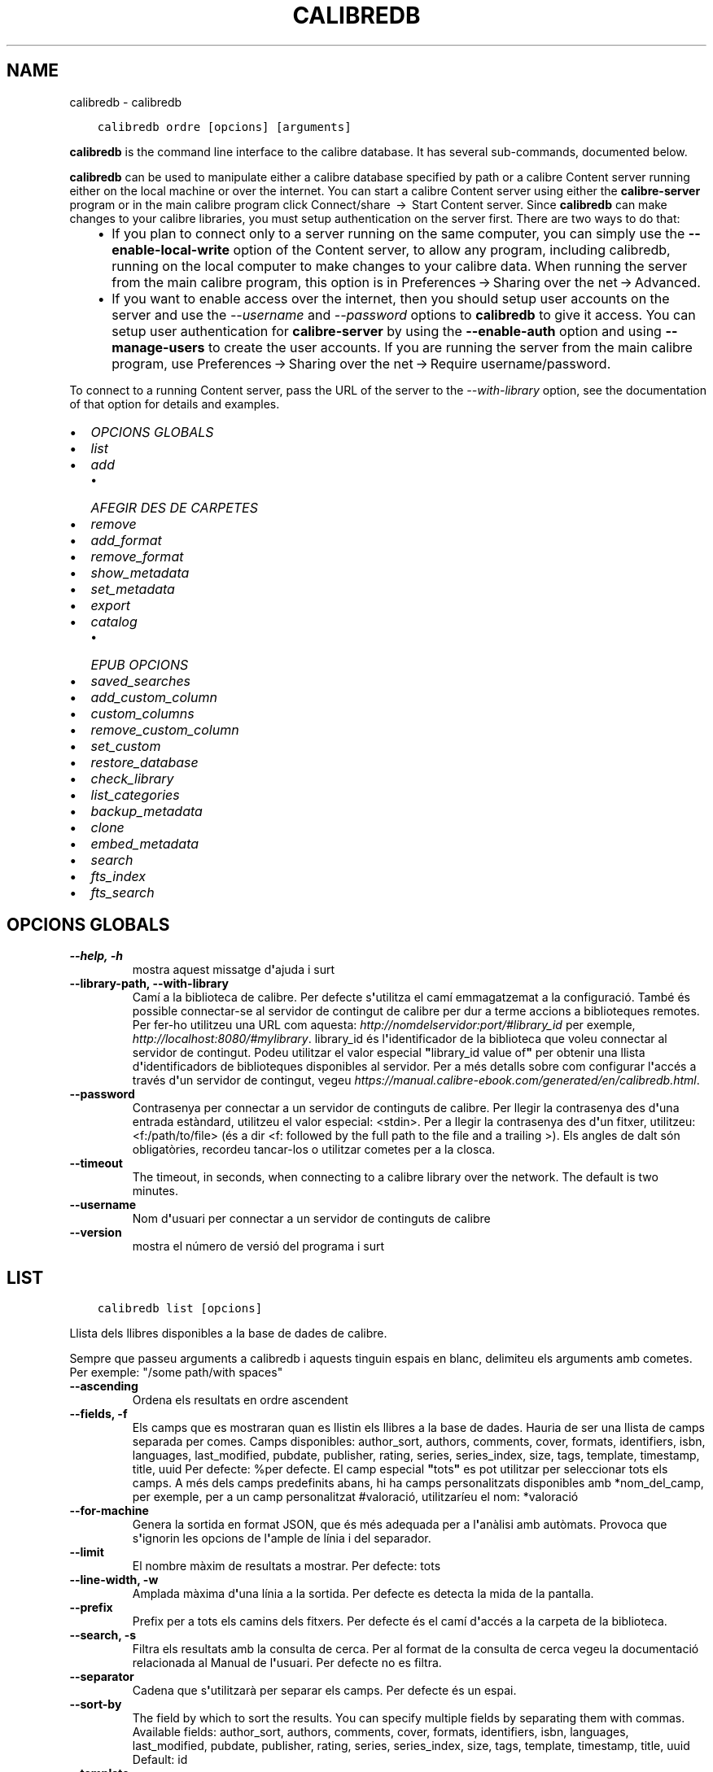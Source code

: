 .\" Man page generated from reStructuredText.
.
.
.nr rst2man-indent-level 0
.
.de1 rstReportMargin
\\$1 \\n[an-margin]
level \\n[rst2man-indent-level]
level margin: \\n[rst2man-indent\\n[rst2man-indent-level]]
-
\\n[rst2man-indent0]
\\n[rst2man-indent1]
\\n[rst2man-indent2]
..
.de1 INDENT
.\" .rstReportMargin pre:
. RS \\$1
. nr rst2man-indent\\n[rst2man-indent-level] \\n[an-margin]
. nr rst2man-indent-level +1
.\" .rstReportMargin post:
..
.de UNINDENT
. RE
.\" indent \\n[an-margin]
.\" old: \\n[rst2man-indent\\n[rst2man-indent-level]]
.nr rst2man-indent-level -1
.\" new: \\n[rst2man-indent\\n[rst2man-indent-level]]
.in \\n[rst2man-indent\\n[rst2man-indent-level]]u
..
.TH "CALIBREDB" "1" "d’agost 04, 2023" "6.24.0" "calibre"
.SH NAME
calibredb \- calibredb
.INDENT 0.0
.INDENT 3.5
.sp
.nf
.ft C
calibredb ordre [opcions] [arguments]
.ft P
.fi
.UNINDENT
.UNINDENT
.sp
\fBcalibredb\fP is the command line interface to the calibre database. It has
several sub\-commands, documented below.
.sp
\fBcalibredb\fP can be used to manipulate either a calibre database
specified by path or a calibre Content server running either on
the local machine or over the internet. You can start a calibre
Content server using either the \fBcalibre\-server\fP
program or in the main calibre program click Connect/share  → 
Start Content server\&. Since \fBcalibredb\fP can make changes to your
calibre libraries, you must setup authentication on the server first. There
are two ways to do that:
.INDENT 0.0
.INDENT 3.5
.INDENT 0.0
.IP \(bu 2
If you plan to connect only to a server running on the same computer,
you can simply use the \fB\-\-enable\-local\-write\fP option of the
Content server, to allow any program, including calibredb, running on
the local computer to make changes to your calibre data. When running
the server from the main calibre program, this option is in
Preferences → Sharing over the net → Advanced\&.
.IP \(bu 2
If you want to enable access over the internet, then you should setup
user accounts on the server and use the \fI\%\-\-username\fP and \fI\%\-\-password\fP
options to \fBcalibredb\fP to give it access. You can setup
user authentication for \fBcalibre\-server\fP by using the \fB\-\-enable\-auth\fP
option and using \fB\-\-manage\-users\fP to create the user accounts.
If you are running the server from the main calibre program, use
Preferences → Sharing over the net → Require username/password\&.
.UNINDENT
.UNINDENT
.UNINDENT
.sp
To connect to a running Content server, pass the URL of the server to the
\fI\%\-\-with\-library\fP option, see the documentation of that option for
details and examples.
.INDENT 0.0
.IP \(bu 2
\fI\%OPCIONS GLOBALS\fP
.IP \(bu 2
\fI\%list\fP
.IP \(bu 2
\fI\%add\fP
.INDENT 2.0
.IP \(bu 2
\fI\%AFEGIR DES DE CARPETES\fP
.UNINDENT
.IP \(bu 2
\fI\%remove\fP
.IP \(bu 2
\fI\%add_format\fP
.IP \(bu 2
\fI\%remove_format\fP
.IP \(bu 2
\fI\%show_metadata\fP
.IP \(bu 2
\fI\%set_metadata\fP
.IP \(bu 2
\fI\%export\fP
.IP \(bu 2
\fI\%catalog\fP
.INDENT 2.0
.IP \(bu 2
\fI\%EPUB OPCIONS\fP
.UNINDENT
.IP \(bu 2
\fI\%saved_searches\fP
.IP \(bu 2
\fI\%add_custom_column\fP
.IP \(bu 2
\fI\%custom_columns\fP
.IP \(bu 2
\fI\%remove_custom_column\fP
.IP \(bu 2
\fI\%set_custom\fP
.IP \(bu 2
\fI\%restore_database\fP
.IP \(bu 2
\fI\%check_library\fP
.IP \(bu 2
\fI\%list_categories\fP
.IP \(bu 2
\fI\%backup_metadata\fP
.IP \(bu 2
\fI\%clone\fP
.IP \(bu 2
\fI\%embed_metadata\fP
.IP \(bu 2
\fI\%search\fP
.IP \(bu 2
\fI\%fts_index\fP
.IP \(bu 2
\fI\%fts_search\fP
.UNINDENT
.SH OPCIONS GLOBALS
.INDENT 0.0
.TP
.B \-\-help, \-h
mostra aquest missatge d\fB\(aq\fPajuda i surt
.UNINDENT
.INDENT 0.0
.TP
.B \-\-library\-path, \-\-with\-library
Camí a la biblioteca de calibre. Per defecte s\fB\(aq\fPutilitza el camí emmagatzemat a la configuració. També és possible connectar\-se al servidor de contingut de calibre per dur a terme accions a biblioteques remotes. Per fer\-ho utilitzeu una URL com aquesta: \fI\%http://nomdelservidor:port/#library_id\fP per exemple, \fI\%http://localhost:8080/#mylibrary\fP\&. library_id és l\fB\(aq\fPidentificador de la biblioteca que voleu connectar al servidor de contingut. Podeu utilitzar el valor especial \fB\(dq\fPlibrary_id value of\fB\(dq\fP per obtenir una llista d\fB\(aq\fPidentificadors de biblioteques disponibles al servidor. Per a més detalls sobre com configurar l\fB\(aq\fPaccés a través d\fB\(aq\fPun servidor de contingut, vegeu \fI\%https://manual.calibre\-ebook.com/generated/en/calibredb.html\fP\&.
.UNINDENT
.INDENT 0.0
.TP
.B \-\-password
Contrasenya per connectar a un servidor de continguts de calibre. Per llegir la contrasenya des d\fB\(aq\fPuna entrada estàndard, utilitzeu el valor especial: <stdin>. Per a llegir la contrasenya des d\fB\(aq\fPun fitxer, utilitzeu: <f:/path/to/file> (és a dir <f: followed by the full path to the file and a trailing >). Els angles de dalt són obligatòries, recordeu tancar\-los o utilitzar cometes per a la closca.
.UNINDENT
.INDENT 0.0
.TP
.B \-\-timeout
The timeout, in seconds, when connecting to a calibre library over the network. The default is two minutes.
.UNINDENT
.INDENT 0.0
.TP
.B \-\-username
Nom d\fB\(aq\fPusuari per connectar a un servidor de continguts de calibre
.UNINDENT
.INDENT 0.0
.TP
.B \-\-version
mostra el número de versió del programa i surt
.UNINDENT
.SH LIST
.INDENT 0.0
.INDENT 3.5
.sp
.nf
.ft C
calibredb list [opcions]
.ft P
.fi
.UNINDENT
.UNINDENT
.sp
Llista dels llibres disponibles a la base de dades de calibre.
.sp
Sempre que passeu arguments a calibredb i aquests tinguin espais en blanc, delimiteu els arguments amb cometes. Per exemple: \(dq/some path/with spaces\(dq
.INDENT 0.0
.TP
.B \-\-ascending
Ordena els resultats en ordre ascendent
.UNINDENT
.INDENT 0.0
.TP
.B \-\-fields, \-f
Els camps que es mostraran quan es llistin els llibres a la base de dades. Hauria de ser una llista de camps separada per comes. Camps disponibles: author_sort, authors, comments, cover, formats, identifiers, isbn, languages, last_modified, pubdate, publisher, rating, series, series_index, size, tags, template, timestamp, title, uuid Per defecte: %per defecte. El camp especial \fB\(dq\fPtots\fB\(dq\fP es pot utilitzar per seleccionar tots els camps. A més dels camps predefinits abans, hi ha camps personalitzats disponibles amb *nom_del_camp, per exemple, per a un camp personalitzat #valoració, utilitzaríeu el nom: *valoració
.UNINDENT
.INDENT 0.0
.TP
.B \-\-for\-machine
Genera la sortida en format JSON, que és més adequada per a l\fB\(aq\fPanàlisi amb autòmats. Provoca que s\fB\(aq\fPignorin les opcions de l\fB\(aq\fPample de línia i del separador.
.UNINDENT
.INDENT 0.0
.TP
.B \-\-limit
El nombre màxim de resultats a mostrar. Per defecte: tots
.UNINDENT
.INDENT 0.0
.TP
.B \-\-line\-width, \-w
Amplada màxima d\fB\(aq\fPuna línia a la sortida. Per defecte es detecta la mida de la pantalla.
.UNINDENT
.INDENT 0.0
.TP
.B \-\-prefix
Prefix per a tots els camins dels fitxers. Per defecte és el camí d\fB\(aq\fPaccés a la carpeta de la biblioteca.
.UNINDENT
.INDENT 0.0
.TP
.B \-\-search, \-s
Filtra els resultats amb la consulta de cerca. Per al format de la consulta de cerca vegeu la documentació relacionada al Manual de l\fB\(aq\fPusuari. Per defecte no es filtra.
.UNINDENT
.INDENT 0.0
.TP
.B \-\-separator
Cadena que s\fB\(aq\fPutilitzarà per separar els camps. Per defecte és un espai.
.UNINDENT
.INDENT 0.0
.TP
.B \-\-sort\-by
The field by which to sort the results. You can specify multiple fields by separating them with commas. Available fields: author_sort, authors, comments, cover, formats, identifiers, isbn, languages, last_modified, pubdate, publisher, rating, series, series_index, size, tags, template, timestamp, title, uuid Default: id
.UNINDENT
.INDENT 0.0
.TP
.B \-\-template
The template to run if \fB\(dq\fPtemplate\fB\(dq\fP is in the field list. Default: None
.UNINDENT
.INDENT 0.0
.TP
.B \-\-template_file, \-t
Path to a file containing the template to run if \fB\(dq\fPtemplate\fB\(dq\fP is in the field list. Default: None
.UNINDENT
.INDENT 0.0
.TP
.B \-\-template_heading
Heading for the template column. Default: template. This option is ignored if the option \fI\%\-\-for\-machine\fP is set
.UNINDENT
.SH ADD
.INDENT 0.0
.INDENT 3.5
.sp
.nf
.ft C
calibredb add [opcions] fitxer1 fitxer2 fitxer3 ...
.ft P
.fi
.UNINDENT
.UNINDENT
.sp
Afegeix els fitxers especificats com a llibres a la base de dades. Podeu  indicar també
directoris, vegeu les opcions relacionades amb els directoris més avall.
.sp
Sempre que passeu arguments a calibredb i aquests tinguin espais en blanc, delimiteu els arguments amb cometes. Per exemple: \(dq/some path/with spaces\(dq
.INDENT 0.0
.TP
.B \-\-authors, \-a
Estableix els autors del(s) llibre(s) afegit(s)
.UNINDENT
.INDENT 0.0
.TP
.B \-\-automerge, \-m
Si es troben llibres amb títols i autors similars, fusiona els formats (fitxers) entrants automàticament amb els registres de llibres existents. El valor \fB\(dq\fPignore\fB\(dq\fP significa que es descarten els formats duplicats. El valor \fB\(dq\fPsobreescriure\fB\(dq\fP significa que els formats duplicats de la biblioteca se sobreescriuen amb els fitxers afegits recentment. Un valor de \fB\(dq\fPnew_record\fB\(dq\fP significa que els formats duplicats es col·loquen en un registre de llibre nou.
.UNINDENT
.INDENT 0.0
.TP
.B \-\-cover, \-c
Camí a la portada que s\fB\(aq\fPutilitzarà per al llibre afegit
.UNINDENT
.INDENT 0.0
.TP
.B \-\-duplicates, \-d
Afegeix els llibres a la base de dades encara que ja existeixin. La comparació es fa a partir dels títols dels llibres i els autors. Tingues en compte que l\fB\(aq\fPopció \fI\%\-\-automerge\fP té precedència.
.UNINDENT
.INDENT 0.0
.TP
.B \-\-empty, \-e
Afegeix un llibre en blanc (un llibre sense format)
.UNINDENT
.INDENT 0.0
.TP
.B \-\-identifier, \-I
Estableix els identificadors per a aquest llibre, p. ex. \-I asin:XXX \-I isbn:YYY
.UNINDENT
.INDENT 0.0
.TP
.B \-\-isbn, \-i
Estableix l\fB\(aq\fPISBN del(s) llibre(s) afegit(s)
.UNINDENT
.INDENT 0.0
.TP
.B \-\-languages, \-l
Una llista de llengües separades per comes (millor si s\fB\(aq\fPutilitzen els codis de llengües ISO639, tot i que pot ser que també es reconegui els noms d\fB\(aq\fPalgunes llengües)
.UNINDENT
.INDENT 0.0
.TP
.B \-\-series, \-s
Estableix la sèrie del(s) llibre(s) afegit(s)
.UNINDENT
.INDENT 0.0
.TP
.B \-\-series\-index, \-S
Estableix el nombre de sèrie del(s) llibre(s) afegit(s)
.UNINDENT
.INDENT 0.0
.TP
.B \-\-tags, \-T
Estableix les etiquetes del(s) llibre(s) afegit(s)
.UNINDENT
.INDENT 0.0
.TP
.B \-\-title, \-t
Estableix el títol del(s) llibre(s) afegit(s)
.UNINDENT
.SS AFEGIR DES DE CARPETES
.sp
Options to control the adding of books from folders. By default only files that have extensions of known e\-book file types are added.
.INDENT 0.0
.TP
.B \-\-add
A filename (glob) pattern, files matching this pattern will be added when scanning folders for files, even if they are not of a known e\-book file type. Can be specified multiple times for multiple patterns.
.UNINDENT
.INDENT 0.0
.TP
.B \-\-ignore
A filename (glob) pattern, files matching this pattern will be ignored when scanning folders for files. Can be specified multiple times for multiple patterns. For example: *.pdf will ignore all PDF files
.UNINDENT
.INDENT 0.0
.TP
.B \-\-one\-book\-per\-directory, \-1
Assume that each folder has only a single logical book and that all files in it are different e\-book formats of that book
.UNINDENT
.INDENT 0.0
.TP
.B \-\-recurse, \-r
Procesa les carpetes recursivament
.UNINDENT
.SH REMOVE
.INDENT 0.0
.INDENT 3.5
.sp
.nf
.ft C
calibredb remove IDs
.ft P
.fi
.UNINDENT
.UNINDENT
.sp
Suprimeix els llibres identificats amb els identificadors de la base de dades. Els «IDs» han d\(aqindicar\-se en una llista separada per comes amb els nombres dels identificadors (es poden obtenir els nombres dels identificadors mitjançant l\(aqordre «search»). Per exemple, 23,34,57\-85 (quan s\(aqespecifica un interval, no s\(aqinclou l\(aqúltim nombre de l\(aqinterval).
.sp
Sempre que passeu arguments a calibredb i aquests tinguin espais en blanc, delimiteu els arguments amb cometes. Per exemple: \(dq/some path/with spaces\(dq
.INDENT 0.0
.TP
.B \-\-permanent
No feu servir els Paperera de reciclatge
.UNINDENT
.SH ADD_FORMAT
.INDENT 0.0
.INDENT 3.5
.sp
.nf
.ft C
calibredb add_format [opcions] id fitxer_llibre
.ft P
.fi
.UNINDENT
.UNINDENT
.sp
Afegeix el llibre electrònic «fitxer_llibre» als formats disponibles per al llibre lògic identificat per l\(aq«id». Podeu obtenir l\(aq«id» mitjançant l\(aqordre «search». Si ja existeix el format, se substituirà, a no ser que s\(aqespecifiqui l\(aqopció de no substitució.
.sp
Sempre que passeu arguments a calibredb i aquests tinguin espais en blanc, delimiteu els arguments amb cometes. Per exemple: \(dq/some path/with spaces\(dq
.INDENT 0.0
.TP
.B \-\-as\-extra\-data\-file
Afegeix el fitxer com un fitxer de dades extra al llibre, no en format ebook
.UNINDENT
.INDENT 0.0
.TP
.B \-\-dont\-replace
No reemplacis el format si ja existeix
.UNINDENT
.SH REMOVE_FORMAT
.INDENT 0.0
.INDENT 3.5
.sp
.nf
.ft C
calibredb remove_format [opcions] ID fmt
.ft P
.fi
.UNINDENT
.UNINDENT
.sp
Suprimeix el format «fmt» del llibre lògic identificat per l\(aqID. Podeu obtenir l\(aqID mitjançant l\(aqordre «search». «fmt» ha de ser una extensió de fitxer com ara LRF, TXT o EPUB. Si el llibre lògic no té el disponible el «fmt», no fa res.
.sp
Sempre que passeu arguments a calibredb i aquests tinguin espais en blanc, delimiteu els arguments amb cometes. Per exemple: \(dq/some path/with spaces\(dq
.SH SHOW_METADATA
.INDENT 0.0
.INDENT 3.5
.sp
.nf
.ft C
calibredb show_metadata [opcions] ID
.ft P
.fi
.UNINDENT
.UNINDENT
.sp
Mostra les metadades emmagatzemades a la base de dades de calibre per al llibre identificat amb l\(aqID.
L\(aqID és un nombre d\(aqidentificador de l\(aqordre «search».
.sp
Sempre que passeu arguments a calibredb i aquests tinguin espais en blanc, delimiteu els arguments amb cometes. Per exemple: \(dq/some path/with spaces\(dq
.INDENT 0.0
.TP
.B \-\-as\-opf
Imprimeix les metadades en format OPF (XML)
.UNINDENT
.SH SET_METADATA
.INDENT 0.0
.INDENT 3.5
.sp
.nf
.ft C
calibredb set_metadata [options] book_id [/path/to/metadata.opf]
.ft P
.fi
.UNINDENT
.UNINDENT
.sp
Set the metadata stored in the calibre database for the book identified by
book_id from the OPF file metadata.opf. book_id is a book id number from the
search command. You can get a quick feel for the OPF format by using the
\-\-as\-opf switch to the show_metadata command. You can also set the metadata of
individual fields with the \-\-field option. If you use the \-\-field option, there
is no need to specify an OPF file.
.sp
Sempre que passeu arguments a calibredb i aquests tinguin espais en blanc, delimiteu els arguments amb cometes. Per exemple: \(dq/some path/with spaces\(dq
.INDENT 0.0
.TP
.B \-\-field, \-f
El camp a establir. El format és nom_del_camp:valor, per exemple: \fI\%\-\-field\fP etiquetes:etiqueta1,etiqueta2. Utilitzeu \fI\%\-\-list\-fields\fP per obtenir una llista de tots els noms de camps. Es pot especificar aquesta opció diverses vegades per establir diversos camps. Nota: Per llengües cal utilitzar els codis de llengua ISO639 (per exemple, \fB\(dq\fPen\fB\(dq\fP per l\fB\(aq\fPanglès, \fB\(dq\fPca\fB\(dq\fP per al català...). Per identificadors, la sintaxi és \fI\%\-\-field\fP identifiers:isbn:XXXX,doi:YYYYY. Per als camps boolean (sí/no) utilitzeu \fB\(dq\fPtrue\fB\(dq\fP i \fB\(dq\fPfalse\fB\(dq\fP o \fB\(dq\fPyes\fB\(dq\fP i \fB\(dq\fPno\fB\(dq\fP\&.
.UNINDENT
.INDENT 0.0
.TP
.B \-\-list\-fields, \-l
Mostra una llista dels noms dels camps de metadades que es poden utilitzar amb l\fB\(aq\fPopció \fI\%\-\-field\fP opció
.UNINDENT
.SH EXPORT
.INDENT 0.0
.INDENT 3.5
.sp
.nf
.ft C
calibredb export [options] ids
.ft P
.fi
.UNINDENT
.UNINDENT
.sp
Export the books specified by ids (a comma separated list) to the filesystem.
The \fBexport\fP operation saves all formats of the book, its cover and metadata (in
an OPF file). Any extra data files associated with the book are also saved.
You can get id numbers from the search command.
.sp
Sempre que passeu arguments a calibredb i aquests tinguin espais en blanc, delimiteu els arguments amb cometes. Per exemple: \(dq/some path/with spaces\(dq
.INDENT 0.0
.TP
.B \-\-all
Exporta tots els llibres de la base de dades, ignorant la llista dels id.
.UNINDENT
.INDENT 0.0
.TP
.B \-\-dont\-asciiize
Have calibre convert all non English characters into English equivalents for the file names. This is useful if saving to a legacy filesystem without full support for Unicode filenames. Si s\fB\(aq\fPespecifica aquesta opció, es desactiva aquest comportament.
.UNINDENT
.INDENT 0.0
.TP
.B \-\-dont\-save\-cover
Normally, calibre will save the cover in a separate file along with the actual e\-book files. Si s\fB\(aq\fPespecifica aquesta opció, es desactiva aquest comportament.
.UNINDENT
.INDENT 0.0
.TP
.B \-\-dont\-save\-extra\-files
Save any data files associated with the book when saving the book Si s\fB\(aq\fPespecifica aquesta opció, es desactiva aquest comportament.
.UNINDENT
.INDENT 0.0
.TP
.B \-\-dont\-update\-metadata
Normalment calibre actualitza les metadades als fitxers que es desen a partir del que hi ha a la biblioteca de calibre. Fa que es desi més lentament. Si s\fB\(aq\fPespecifica aquesta opció, es desactiva aquest comportament.
.UNINDENT
.INDENT 0.0
.TP
.B \-\-dont\-write\-opf
Normalment calibre escriurà les metadades a un fitxer OPF separat, junt amb els fitxers reals del llibre electrònic. Si s\fB\(aq\fPespecifica aquesta opció, es desactiva aquest comportament.
.UNINDENT
.INDENT 0.0
.TP
.B \-\-formats
Llista separada per comes de la llista de formats que es desaran de cada llibre. Per defecte es desen tots els formats disponibles.
.UNINDENT
.INDENT 0.0
.TP
.B \-\-progress
Informe de progrés
.UNINDENT
.INDENT 0.0
.TP
.B \-\-replace\-whitespace
Reemplaça els espais en blanc amb guions baixos.
.UNINDENT
.INDENT 0.0
.TP
.B \-\-single\-dir
Exporta tots els llibres en una sola carpeta
.UNINDENT
.INDENT 0.0
.TP
.B \-\-template
The template to control the filename and folder structure of the saved files. Default is \fB\(dq\fP{author_sort}/{title}/{title} \- {authors}\fB\(dq\fP which will save books into a per\-author subfolder with filenames containing title and author. Available controls are: {author_sort, authors, id, isbn, languages, last_modified, pubdate, publisher, rating, series, series_index, tags, timestamp, title}
.UNINDENT
.INDENT 0.0
.TP
.B \-\-timefmt
El format en què es visualitzaran les dates. %d: dia, %b: mes, %m: nombre del mes, %Y: any. Per defecte: %b, %Y
.UNINDENT
.INDENT 0.0
.TP
.B \-\-to\-dir
Exporta els llibres a la carpeta especificada. Per defecte és .
.UNINDENT
.INDENT 0.0
.TP
.B \-\-to\-lowercase
Converteix els camins a minúscules.
.UNINDENT
.SH CATALOG
.INDENT 0.0
.INDENT 3.5
.sp
.nf
.ft C
calibredb catalog /path/to/destination.(csv|epub|mobi|xml...) [options]
.ft P
.fi
.UNINDENT
.UNINDENT
.sp
Export a \fBcatalog\fP in format specified by path/to/destination extension.
Options control how entries are displayed in the generated \fBcatalog\fP output.
Note that different \fBcatalog\fP formats support different sets of options. To
see the different options, specify the name of the output file and then the
\-\-help option.
.sp
Sempre que passeu arguments a calibredb i aquests tinguin espais en blanc, delimiteu els arguments amb cometes. Per exemple: \(dq/some path/with spaces\(dq
.INDENT 0.0
.TP
.B \-\-ids, \-i
Llista d\fB\(aq\fPIDs de la base de dades separada per comes per catalogar. Si es declara, s\fB\(aq\fPignora \fI\%\-\-search\fP\&. Per defecte: totes
.UNINDENT
.INDENT 0.0
.TP
.B \-\-search, \-s
Filtra els resultats segons la consulta de cerca. Per al format de la cerca vegeu la documentació del tema al manual d\fB\(aq\fPusuari. Per defecte: sense filtrar
.UNINDENT
.INDENT 0.0
.TP
.B \-\-verbose, \-v
Mostra informació detallada de sortida. Útil per depurar
.UNINDENT
.SS EPUB OPCIONS
.INDENT 0.0
.TP
.B \-\-catalog\-title
Títol del catàleg generat, que s\fB\(aq\fPutilitzarà com a títol a les metadades. Per defecte: «My Books» S\fB\(aq\fPaplica als formats de sortida AZW3, EPUB i MOBI
.UNINDENT
.INDENT 0.0
.TP
.B \-\-cross\-reference\-authors
Crea referències creuades a la secció dels autors per als llibres amb diversos autors. Per defecte: «False» S\fB\(aq\fPaplica als formats de sortida AZW3, EPUB i MOBI
.UNINDENT
.INDENT 0.0
.TP
.B \-\-debug\-pipeline
Save the output from different stages of the conversion pipeline to the specified folder. Useful if you are unsure at which stage of the conversion process a bug is occurring. Default: \fB\(aq\fPNone\fB\(aq\fP Applies to: AZW3, EPUB, MOBI output formats
.UNINDENT
.INDENT 0.0
.TP
.B \-\-exclude\-genre
Expressió regular que descriu les etiquetes que s\fB\(aq\fPexclouran com a gèneres. Per defecte: «[.+]|^+$» exclou les etiquetes entre claudàtors, per exemple «[Projecte Gutemberg]», i «+», l\fB\(aq\fPetiqueta per defecte per als llibres llegits. S\fB\(aq\fPaplica als formats de sortida: AZW3, EPUB i MOBI
.UNINDENT
.INDENT 0.0
.TP
.B \-\-exclusion\-rules
Especifica les regles que s\fB\(aq\fPutilitzaran per excloure llibres del catàleg generat. El model per a una regla d\fB\(aq\fPexclusió pot ser (\fB\(aq\fP<nom de la regla>\fB\(aq\fP,\fB\(aq\fPTags\fB\(aq\fP,\fB\(aq\fP<llista d\fB\(aq\fPetiquetes separades per comes>\fB\(aq\fP) o bé (\fB\(aq\fP<nom de la regla>\fB\(aq\fP,\fB\(aq\fP<columna personalitzada>\fB\(aq\fP,\fB\(aq\fP<patró>\fB\(aq\fP). Per exemple: ((\fB\(aq\fPLlibres emmagatzemats\fB\(aq\fP,\fB\(aq\fP#estat\fB\(aq\fP,\fB\(aq\fPEmmagatzemat\fB\(aq\fP),) exclourà un llibre amb un valor d\fB\(aq\fP«Emmagatzemat» a la columna personalitzada «estat». Si es defineixen diverses regles, s\fB\(aq\fPapliquen totes les regles. Per defecte:  «((\fB\(aq\fPCatalogs\fB\(aq\fP,\fB\(aq\fPTags\fB\(aq\fP,\fB\(aq\fPCatalog\fB\(aq\fP),)» S\fB\(aq\fPaplica als formats de sortida AZW3, EPUB i MOBI
.UNINDENT
.INDENT 0.0
.TP
.B \-\-generate\-authors
Inclou la secció «Autors» al catàleg. Per defecte: «False» S\fB\(aq\fPaplica als formats de sortida AZW3, EPUB i MOBI
.UNINDENT
.INDENT 0.0
.TP
.B \-\-generate\-descriptions
Inclou la secció «Descripcions» al catàleg. Per defecte: «False» S\fB\(aq\fPaplica als formats de sortida AZW3, EPUB i MOBI
.UNINDENT
.INDENT 0.0
.TP
.B \-\-generate\-genres
Inclou la secció «Gèneres» al catàleg. Per defecte: «False» S\fB\(aq\fPaplica als formats de sortida AZW3, EPUB i MOBI
.UNINDENT
.INDENT 0.0
.TP
.B \-\-generate\-recently\-added
Inclou una secció «Afegits recentment» al catàleg. Per defecte: «False» S\fB\(aq\fPaplica als formats de sortida AZW3, EPUB i MOBI
.UNINDENT
.INDENT 0.0
.TP
.B \-\-generate\-series
Inclou la secció «Sèries» al catàleg. Per defecte: «False» S\fB\(aq\fPaplica als formats de sortida AZW3, EPUB i MOBI
.UNINDENT
.INDENT 0.0
.TP
.B \-\-generate\-titles
Inclou la secció «Títols» al catàleg. Per defecte: «False» S\fB\(aq\fPaplica als formats de sortida AZW3, EPUB i MOBI
.UNINDENT
.INDENT 0.0
.TP
.B \-\-genre\-source\-field
Camp origen de la secció «Gèneres». Per defecte «Etiquetes» S\fB\(aq\fPaplica als formats de sortida AZW3, EPUB i MOBI
.UNINDENT
.INDENT 0.0
.TP
.B \-\-header\-note\-source\-field
Camp personalitzat que conté una nota de text per inserir a l\fB\(aq\fPencapçalament «Descripció». Per defecte: «» S\fB\(aq\fPaplica als formats de sortida AZW3, EPUB i MOBI
.UNINDENT
.INDENT 0.0
.TP
.B \-\-merge\-comments\-rule
#<custom field>:[before|after]:[True|False] specifying:  <custom field> Custom field containing notes to merge with comments  [before|after] Placement of notes with respect to comments  [True|False] \- A horizontal rule is inserted between notes and comments Default: \fB\(aq\fP::\fB\(aq\fP Applies to: AZW3, EPUB, MOBI output formats
.UNINDENT
.INDENT 0.0
.TP
.B \-\-output\-profile
Especifica el perfil de sortida. En alguns casos, cal un perfil de sortida per optimitzar el catàleg per al dispositiu. Per exemple, \fB\(aq\fPkindle\fB\(aq\fP o \fB\(aq\fPkindle_dx\fB\(aq\fP crea una taula del contingut estructurada en seccions i articles. Per defecte: \fB\(aq\fPNone\fB\(aq\fP S\fB\(aq\fPaplica als formats de sortida AZW3, EPUB i MOBI.
.UNINDENT
.INDENT 0.0
.TP
.B \-\-prefix\-rules
Especifica les regles que s\fB\(aq\fPutilitzen per incloure prefixos que indiquin els llibres llegits, els ítems de la llista de desitjos i altres prefixos especificats per l\fB\(aq\fPusuari. El model per a una regla de prefix és (\fB\(aq\fP<nom de la regla>\fB\(aq\fP,\fB\(aq\fP<camp d\fB\(aq\fPorigen>\fB\(aq\fP,\fB\(aq\fP<patró>\fB\(aq\fP,\fB\(aq\fP<prefix>\fB\(aq\fP). Si es defineixen diverses regles, s\fB\(aq\fPutilitza la primera que coincideixi. Per defecte: «((\fB\(aq\fPRead books\fB\(aq\fP,\fB\(aq\fPtags\fB\(aq\fP,\fB\(aq\fP+\fB\(aq\fP,\fB\(aq\fP✓\fB\(aq\fP),(\fB\(aq\fPWishlist item\fB\(aq\fP,\fB\(aq\fPtags\fB\(aq\fP,\fB\(aq\fPWishlist\fB\(aq\fP,\fB\(aq\fP×\fB\(aq\fP))» S\fB\(aq\fPaplica als formats de sortida AZW3, EPUB i MOBI
.UNINDENT
.INDENT 0.0
.TP
.B \-\-preset
Utilitza una predefinició creada amb la interfície gràfica del constructor de catàlegs. Una predefinició especifica tots els ajusts per a la construcció d\fB\(aq\fPun catàleg. Per defecte: «None» S\fB\(aq\fPaplica als formats de sortida AZW3, EPUB i MOBI
.UNINDENT
.INDENT 0.0
.TP
.B \-\-thumb\-width
Mida recomanada (en polzades) per a les portades dels llibres del catàleg. Interval: 1,0 \- 2,0 Per defecte: «1.0» S\fB\(aq\fPaplica als formats de sortida AZW3, EPUB i MOBI
.UNINDENT
.INDENT 0.0
.TP
.B \-\-use\-existing\-cover
Reemplaça la portada existent quan es genera el catàleg. Per defecte: «False» S\fB\(aq\fPaplica als formats de sortida AZW3, EPUB i MOBI
.UNINDENT
.SH SAVED_SEARCHES
.INDENT 0.0
.INDENT 3.5
.sp
.nf
.ft C
calibredb saved_searches [opcions] (llista|afegeix|elimina)
.ft P
.fi
.UNINDENT
.UNINDENT
.sp
Gestiona les cerques guardades en aquesta base de dades.
Si proveu d\(aqafegir una cerca amb un nom que ja existeix, se
substituirà.
.sp
Sintaxi per afegir:
.sp
calibredb \fBsaved_searches\fP afegir cerca_nom cerca_expressió
.sp
Sintaxi per eliminar:
.sp
calibredb \fBsaved_searches\fP elimina cerca_nom
.sp
Sempre que passeu arguments a calibredb i aquests tinguin espais en blanc, delimiteu els arguments amb cometes. Per exemple: \(dq/some path/with spaces\(dq
.SH ADD_CUSTOM_COLUMN
.INDENT 0.0
.INDENT 3.5
.sp
.nf
.ft C
calibredb add_custom_column [opcions] etiqueta nom tipus_de_dades
.ft P
.fi
.UNINDENT
.UNINDENT
.sp
Crea una columna personalitzada. L\(aqetiqueta és el nom intern de la columna. No hauria de contenir espais o dos punts. El nom és el nom visible de la columna.
El tipus de dades és un de: bool, comments, composite, datetime, enumeration, float, int, rating, series, text
.sp
Sempre que passeu arguments a calibredb i aquests tinguin espais en blanc, delimiteu els arguments amb cometes. Per exemple: \(dq/some path/with spaces\(dq
.INDENT 0.0
.TP
.B \-\-display
Un diccionari d\fB\(aq\fPopcions per personalitzar com s\fB\(aq\fPinterpretaran les dades en aquesta columna. Això és una cadena JSON. Per columnes d\fB\(aq\fPenumeració, utilitzeu \fI\%\-\-display\fP\fB\(dq\fP{\e \fB\(dq\fPenum_values\e \fB\(dq\fP:[\e \fB\(dq\fPval1\e \fB\(dq\fP, \e \fB\(dq\fPval2\e \fB\(dq\fP]}\fB\(dq\fP Hi ha moltes opcions per a la variable \fB\(dq\fPdisplay\fB\(dq\fP\&. Les opcions per tipus de columna són: composite: composite_template, composite_sort, make_category,contains_html, use_decorations datetime: date_format enumeration: enum_values, enum_colors, use_decorations int, float: number_format text: is_names, use_decorations  La millor manera de trobar combinacions legals és creant una columna personalitzada del tipus adient a la interfície gràfica i després cercar un llibre al fitxer OPF (comproveu que s\fB\(aq\fPha creat un OPF nou des de l\fB\(aq\fPaddició de la columna). Veureu el JSON per a la \fB\(dq\fPdisplay\fB\(dq\fP de la columna nova a l\fB\(aq\fPOPF.
.UNINDENT
.INDENT 0.0
.TP
.B \-\-is\-multiple
Aquesta columna emmagatzema les etiquetes com a dades (amb valors separats per comes). Només s\fB\(aq\fPaplica si les dades són de tipus text.
.UNINDENT
.SH CUSTOM_COLUMNS
.INDENT 0.0
.INDENT 3.5
.sp
.nf
.ft C
calibredb custom_columns [opcions]
.ft P
.fi
.UNINDENT
.UNINDENT
.sp
Llista les columnes personalitzades disponibles. Mostra les etiquetes ies id. de les columnes.
.sp
Sempre que passeu arguments a calibredb i aquests tinguin espais en blanc, delimiteu els arguments amb cometes. Per exemple: \(dq/some path/with spaces\(dq
.INDENT 0.0
.TP
.B \-\-details, \-d
Mostra els detalls per a cada columna.
.UNINDENT
.SH REMOVE_CUSTOM_COLUMN
.INDENT 0.0
.INDENT 3.5
.sp
.nf
.ft C
calibredb remove_custom_column [opcions] etiqueta
.ft P
.fi
.UNINDENT
.UNINDENT
.sp
Suprimeix la columna personalitzada identificada per l\(aqetiqueta. Podeu veure
les columnes disponibles amb l\(aqordre «custom_columns».
.sp
Sempre que passeu arguments a calibredb i aquests tinguin espais en blanc, delimiteu els arguments amb cometes. Per exemple: \(dq/some path/with spaces\(dq
.INDENT 0.0
.TP
.B \-\-force, \-f
No demanis confirmació
.UNINDENT
.SH SET_CUSTOM
.INDENT 0.0
.INDENT 3.5
.sp
.nf
.ft C
calibredb set_custom [opcions] columna ID valor
.ft P
.fi
.UNINDENT
.UNINDENT
.sp
Estableix el valor d\(aquna columna personalitzada per al llibre identificat per l\(aqID.
Podeu obtenir una llista dels ID mitjançant l\(aqordre «search».
Podeu obtenir una llista dels noms de les columnes personalitzades mitjançant  l\(aqordre «custom_columns».
.sp
Sempre que passeu arguments a calibredb i aquests tinguin espais en blanc, delimiteu els arguments amb cometes. Per exemple: \(dq/some path/with spaces\(dq
.INDENT 0.0
.TP
.B \-\-append, \-a
Si la columna emmagatzema diversos valors, annexa els valors especificats als ja existents, en lloc de substituir\-los.
.UNINDENT
.SH RESTORE_DATABASE
.INDENT 0.0
.INDENT 3.5
.sp
.nf
.ft C
calibredb restore_database [options]
.ft P
.fi
.UNINDENT
.UNINDENT
.sp
Restore this database from the metadata stored in OPF files in each
folder of the calibre library. This is useful if your metadata.db file
has been corrupted.
.sp
WARNING: This command completely regenerates your database. You will lose
all saved searches, user categories, plugboards, stored per\-book conversion
settings, and custom recipes. Restored metadata will only be as accurate as
what is found in the OPF files.
.sp
Sempre que passeu arguments a calibredb i aquests tinguin espais en blanc, delimiteu els arguments amb cometes. Per exemple: \(dq/some path/with spaces\(dq
.INDENT 0.0
.TP
.B \-\-really\-do\-it, \-r
Fes la recuperació. L\fB\(aq\fPordre no s\fB\(aq\fPexecuta llevat que no s\fB\(aq\fPespecifiqui aquesta opció.
.UNINDENT
.SH CHECK_LIBRARY
.INDENT 0.0
.INDENT 3.5
.sp
.nf
.ft C
calibredb check_library [opcions]
.ft P
.fi
.UNINDENT
.UNINDENT
.sp
Realitza algunes comprovacions al sistema de fitxers que representa una biblioteca. Els informes són invalid_titles, extra_titles, invalid_authors, extra_authors, missing_formats, extra_formats, extra_files, missing_covers, extra_covers, failed_folders
.sp
Sempre que passeu arguments a calibredb i aquests tinguin espais en blanc, delimiteu els arguments amb cometes. Per exemple: \(dq/some path/with spaces\(dq
.INDENT 0.0
.TP
.B \-\-csv, \-c
Sortida CSV
.UNINDENT
.INDENT 0.0
.TP
.B \-\-ignore_extensions, \-e
Llista de les extensions que s\fB\(aq\fPignoraran separada per comes. Per defecte: totes
.UNINDENT
.INDENT 0.0
.TP
.B \-\-ignore_names, \-n
Llista de noms a ignorar separada per comes. Per defecte: tot
.UNINDENT
.INDENT 0.0
.TP
.B \-\-report, \-r
Llista d\fB\(aq\fPinformes separats per comes. Per defecte: tots
.UNINDENT
.INDENT 0.0
.TP
.B \-\-vacuum\-fts\-db
Vacuum the full text search database. This can be very slow and memory intensive, depending on the size of the database.
.UNINDENT
.SH LIST_CATEGORIES
.INDENT 0.0
.INDENT 3.5
.sp
.nf
.ft C
calibredb list_categories [options]
.ft P
.fi
.UNINDENT
.UNINDENT
.sp
Produce a report of the category information in the database. The
information is the equivalent of what is shown in the Tag browser.
.sp
Sempre que passeu arguments a calibredb i aquests tinguin espais en blanc, delimiteu els arguments amb cometes. Per exemple: \(dq/some path/with spaces\(dq
.INDENT 0.0
.TP
.B \-\-categories, \-r
Llista separada per comes dels noms de consulta de la categoria. Per defecte: tot
.UNINDENT
.INDENT 0.0
.TP
.B \-\-csv, \-c
Sortida CSV
.UNINDENT
.INDENT 0.0
.TP
.B \-\-dialect
El tipus de fitxer CSV a produir. Opcions: excel, excel\-tab, unix
.UNINDENT
.INDENT 0.0
.TP
.B \-\-item_count, \-i
Genera només la sortida del nombre d\fB\(aq\fPítems en una categoria en lloc del recompte per ítem a cada categoria
.UNINDENT
.INDENT 0.0
.TP
.B \-\-width, \-w
Amplada màxima d\fB\(aq\fPuna línia a la sortida. Per defecte es detecta la mida de la pantalla.
.UNINDENT
.SH BACKUP_METADATA
.INDENT 0.0
.INDENT 3.5
.sp
.nf
.ft C
calibredb backup_metadata [options]
.ft P
.fi
.UNINDENT
.UNINDENT
.sp
Backup the metadata stored in the database into individual OPF files in each
books folder. This normally happens automatically, but you can run this
command to force re\-generation of the OPF files, with the \-\-all option.
.sp
Note that there is normally no need to do this, as the OPF files are backed up
automatically, every time metadata is changed.
.sp
Sempre que passeu arguments a calibredb i aquests tinguin espais en blanc, delimiteu els arguments amb cometes. Per exemple: \(dq/some path/with spaces\(dq
.INDENT 0.0
.TP
.B \-\-all
Normalment aquesta ordre només actua en llibres que tenen fitxers OPF obsolets. Aquesta opció fa que actuï en tots els llibres.
.UNINDENT
.SH CLONE
.INDENT 0.0
.INDENT 3.5
.sp
.nf
.ft C
calibredb clone path/to/new/library
.ft P
.fi
.UNINDENT
.UNINDENT
.sp
Create a \fBclone\fP of the current library. This creates a new, empty library that has all the
same custom columns, Virtual libraries and other settings as the current library.
.sp
The cloned library will contain no books. If you want to create a full duplicate, including
all books, then simply use your filesystem tools to copy the library folder.
.sp
Sempre que passeu arguments a calibredb i aquests tinguin espais en blanc, delimiteu els arguments amb cometes. Per exemple: \(dq/some path/with spaces\(dq
.SH EMBED_METADATA
.INDENT 0.0
.INDENT 3.5
.sp
.nf
.ft C
calibredb embed_metadata [options] book_id
.ft P
.fi
.UNINDENT
.UNINDENT
.sp
Actualitza les metadades als fitxers del llibre real que estan emmagatzemats a la biblioteca de calibre a partir de
les metadades de la base de dades de calibre. Normalment, les metadades només s\(aqactualitzen quan
s\(aqexporten els fitxers de calibre; per tant, aquesta ordre és útil si voleu que s\(aqactualitzin
a la vostra base de dades. Tingueu en compte que cada tipus de fitxer admet quantitats diferents
de metadades. Es pot utilitzar el valor especial «all» perquè l\(aqidentificador de llibre actualitzi les metadades
en tots els llibres. També es poden especificar diversos identificadors de llibre separats per espais o conjunts d\(aqidentificadors
separats per guions. Per exemple: calibredb \fBembed_metadata\fP 1 2 10\-15 23
.sp
Sempre que passeu arguments a calibredb i aquests tinguin espais en blanc, delimiteu els arguments amb cometes. Per exemple: \(dq/some path/with spaces\(dq
.INDENT 0.0
.TP
.B \-\-only\-formats, \-f
Només actualitza les metadades als fitxers del format especificat. Especifiqueu\-ho diverses vegades per diversos formats. Per defecte, tots els formats s\fB\(aq\fPactualitzen.
.UNINDENT
.SH SEARCH
.INDENT 0.0
.INDENT 3.5
.sp
.nf
.ft C
calibredb search [options] search expression
.ft P
.fi
.UNINDENT
.UNINDENT
.sp
Search the library for the specified \fBsearch\fP term, returning a comma separated
list of book ids matching the \fBsearch\fP expression. The output format is useful
to feed into other commands that accept a list of ids as input.
.sp
The \fBsearch\fP expression can be anything from calibre\(aqs powerful \fBsearch\fP query
language, for example: calibredb \fBsearch\fP author:asimov \(aqtitle:\(dqi robot\(dq\(aq
.sp
Sempre que passeu arguments a calibredb i aquests tinguin espais en blanc, delimiteu els arguments amb cometes. Per exemple: \(dq/some path/with spaces\(dq
.INDENT 0.0
.TP
.B \-\-limit, \-l
El nombre màxim de resultats que retornarà. Per defecte es mostren tots els resultats.
.UNINDENT
.SH FTS_INDEX
.INDENT 0.0
.INDENT 3.5
.sp
.nf
.ft C
calibredb fts_index [options] enable/disable/status/reindex
.ft P
.fi
.UNINDENT
.UNINDENT
.sp
Control the Full text search indexing process.
.INDENT 0.0
.TP
.B enable
Turns on FTS indexing for this library
.TP
.B disable
Turns off FTS indexing for this library
.TP
.B status
Shows the current indexing status
.TP
.B reindex
Can be used to re\-index either particular books or
the entire library. To re\-index particular books
specify the book ids as additional arguments after the
reindex command. If no book ids are specified the
entire library is re\-indexed.
.UNINDENT
.sp
Sempre que passeu arguments a calibredb i aquests tinguin espais en blanc, delimiteu els arguments amb cometes. Per exemple: \(dq/some path/with spaces\(dq
.INDENT 0.0
.TP
.B \-\-indexing\-speed
The speed of indexing. Use fast for fast indexing using all your computers resources and slow for less resource intensive indexing. Note that the speed is reset to slow after every invocation.
.UNINDENT
.INDENT 0.0
.TP
.B \-\-wait\-for\-completion
Wait till all books are indexed, showing indexing progress periodically
.UNINDENT
.SH FTS_SEARCH
.INDENT 0.0
.INDENT 3.5
.sp
.nf
.ft C
calibredb fts_search [options] search expression
.ft P
.fi
.UNINDENT
.UNINDENT
.sp
Do a full text search on the entire library or a subset of it.
.sp
Sempre que passeu arguments a calibredb i aquests tinguin espais en blanc, delimiteu els arguments amb cometes. Per exemple: \(dq/some path/with spaces\(dq
.INDENT 0.0
.TP
.B \-\-do\-not\-match\-on\-related\-words
Only match on exact words not related words. So correction will not match correcting.
.UNINDENT
.INDENT 0.0
.TP
.B \-\-include\-snippets
Include snippets of the text surrounding each match. Note that this makes searching much slower.
.UNINDENT
.INDENT 0.0
.TP
.B \-\-indexing\-threshold
How much of the library must be indexed before searching is allowed, as a percentage. Defaults to 90
.UNINDENT
.INDENT 0.0
.TP
.B \-\-match\-end\-marker
The marker used to indicate the end of a matched word inside a snippet
.UNINDENT
.INDENT 0.0
.TP
.B \-\-match\-start\-marker
The marker used to indicate the start of a matched word inside a snippet
.UNINDENT
.INDENT 0.0
.TP
.B \-\-output\-format
The format to output the search results in. Either \fB\(dq\fPtext\fB\(dq\fP for plain text or \fB\(dq\fPjson\fB\(dq\fP for JSON output.
.UNINDENT
.INDENT 0.0
.TP
.B \-\-restrict\-to
Restrict the searched books, either using a search expression or ids. For example: ids:1,2,3 to restrict by ids or search:tag:foo to restrict to books having the tag foo.
.UNINDENT
.SH AUTHOR
Kovid Goyal
.SH COPYRIGHT
Kovid Goyal
.\" Generated by docutils manpage writer.
.
